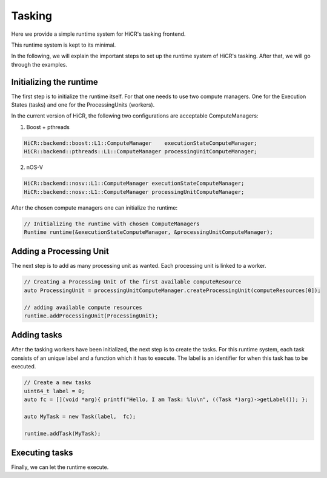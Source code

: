 .. _tasking:

***********************
Tasking
***********************

Here we provide a simple runtime system for HiCR's tasking frontend.

This runtime system is kept to its minimal.

In the following, we will explain the important steps to set up the runtime system of HiCR's tasking.
After that, we will go through the examples.

Initializing the runtime
------------------------

The first step is to initialize the runtime itself. For that one needs to use two compute managers. 
One for the Execution States (tasks) and one for the ProcessingUnits (workers).

In the current version of HiCR, the following two configurations are acceptable ComputeManagers:

1. Boost + pthreads

..  code-block:: C++

    HiCR::backend::boost::L1::ComputeManager    executionStateComputeManager;
    HiCR::backend::pthreads::L1::ComputeManager processingUnitComputeManager;

2. nOS-V

..  code-block:: C++

    HiCR::backend::nosv::L1::ComputeManager executionStateComputeManager;
    HiCR::backend::nosv::L1::ComputeManager processingUnitComputeManager;

After the chosen compute managers one can initialize the runtime:

..  code-block:: C++

    // Initializing the runtime with chosen ComputeManagers
    Runtime runtime(&executionStateComputeManager, &processingUnitComputeManager);

Adding a Processing Unit
------------------------

The next step is to add as many processing unit as wanted. Each processing unit is linked to a worker.

..  code-block:: C++

    // Creating a Processing Unit of the first available computeResource
    auto ProcessingUnit = processingUnitComputeManager.createProcessingUnit(computeResources[0]);

    // adding available compute resources
    runtime.addProcessingUnit(ProcessingUnit);


Adding tasks
------------------------

After the tasking workers have been initialized, the next step is to create the tasks.
For this runtime system, each task consists of an unique label and a function which it has to execute.
The label is an identifier for when this task has to be executed.

..  code-block:: C++

    // Create a new tasks
    uint64_t label = 0;
    auto fc = [](void *arg){ printf("Hello, I am Task: %lu\n", ((Task *)arg)->getLabel()); };

    auto MyTask = new Task(label,  fc);

    runtime.addTask(MyTask);

Executing tasks
------------------------

Finally, we can let the runtime execute.

..  code-block:: C++
    // Running tasks
    runtime.run();

    // Done from here, save to do other things